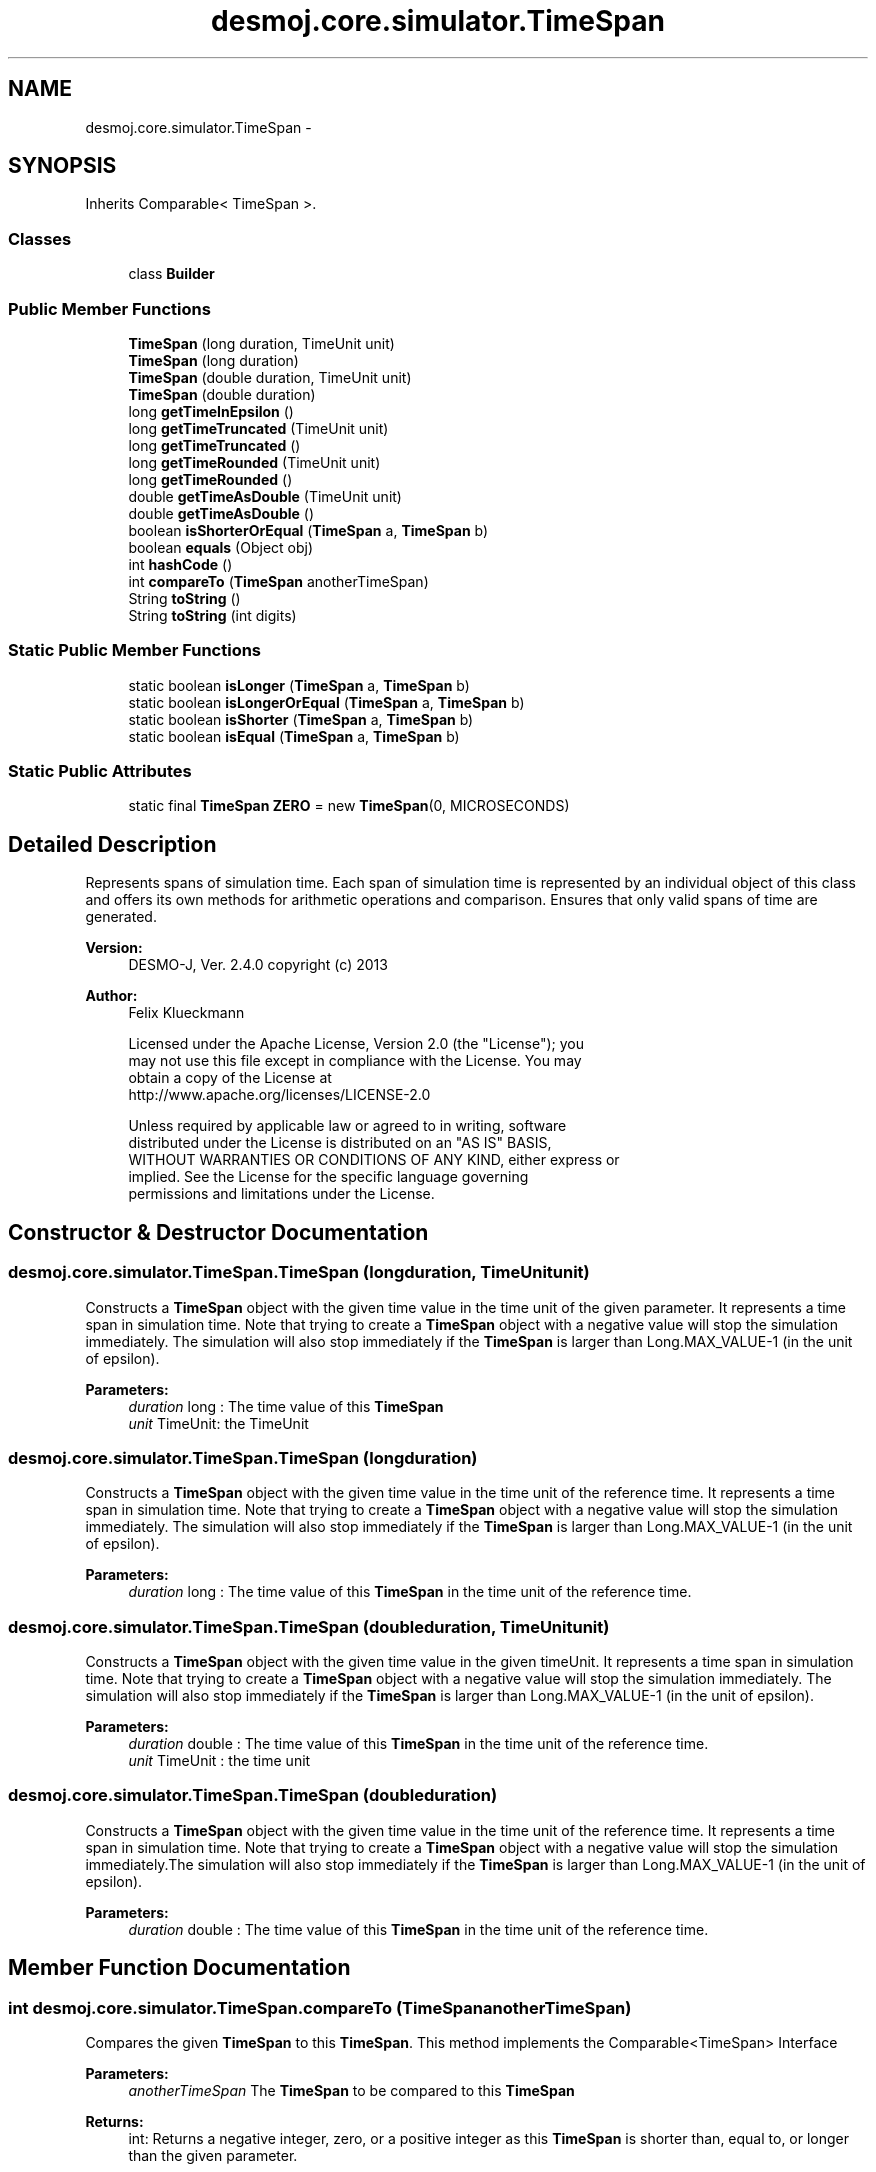 .TH "desmoj.core.simulator.TimeSpan" 3 "Wed Dec 4 2013" "Version 1.0" "Desmo-J" \" -*- nroff -*-
.ad l
.nh
.SH NAME
desmoj.core.simulator.TimeSpan \- 
.SH SYNOPSIS
.br
.PP
.PP
Inherits Comparable< TimeSpan >\&.
.SS "Classes"

.in +1c
.ti -1c
.RI "class \fBBuilder\fP"
.br
.in -1c
.SS "Public Member Functions"

.in +1c
.ti -1c
.RI "\fBTimeSpan\fP (long duration, TimeUnit unit)"
.br
.ti -1c
.RI "\fBTimeSpan\fP (long duration)"
.br
.ti -1c
.RI "\fBTimeSpan\fP (double duration, TimeUnit unit)"
.br
.ti -1c
.RI "\fBTimeSpan\fP (double duration)"
.br
.ti -1c
.RI "long \fBgetTimeInEpsilon\fP ()"
.br
.ti -1c
.RI "long \fBgetTimeTruncated\fP (TimeUnit unit)"
.br
.ti -1c
.RI "long \fBgetTimeTruncated\fP ()"
.br
.ti -1c
.RI "long \fBgetTimeRounded\fP (TimeUnit unit)"
.br
.ti -1c
.RI "long \fBgetTimeRounded\fP ()"
.br
.ti -1c
.RI "double \fBgetTimeAsDouble\fP (TimeUnit unit)"
.br
.ti -1c
.RI "double \fBgetTimeAsDouble\fP ()"
.br
.ti -1c
.RI "boolean \fBisShorterOrEqual\fP (\fBTimeSpan\fP a, \fBTimeSpan\fP b)"
.br
.ti -1c
.RI "boolean \fBequals\fP (Object obj)"
.br
.ti -1c
.RI "int \fBhashCode\fP ()"
.br
.ti -1c
.RI "int \fBcompareTo\fP (\fBTimeSpan\fP anotherTimeSpan)"
.br
.ti -1c
.RI "String \fBtoString\fP ()"
.br
.ti -1c
.RI "String \fBtoString\fP (int digits)"
.br
.in -1c
.SS "Static Public Member Functions"

.in +1c
.ti -1c
.RI "static boolean \fBisLonger\fP (\fBTimeSpan\fP a, \fBTimeSpan\fP b)"
.br
.ti -1c
.RI "static boolean \fBisLongerOrEqual\fP (\fBTimeSpan\fP a, \fBTimeSpan\fP b)"
.br
.ti -1c
.RI "static boolean \fBisShorter\fP (\fBTimeSpan\fP a, \fBTimeSpan\fP b)"
.br
.ti -1c
.RI "static boolean \fBisEqual\fP (\fBTimeSpan\fP a, \fBTimeSpan\fP b)"
.br
.in -1c
.SS "Static Public Attributes"

.in +1c
.ti -1c
.RI "static final \fBTimeSpan\fP \fBZERO\fP = new \fBTimeSpan\fP(0, MICROSECONDS)"
.br
.in -1c
.SH "Detailed Description"
.PP 
Represents spans of simulation time\&. Each span of simulation time is represented by an individual object of this class and offers its own methods for arithmetic operations and comparison\&. Ensures that only valid spans of time are generated\&.
.PP
\fBVersion:\fP
.RS 4
DESMO-J, Ver\&. 2\&.4\&.0 copyright (c) 2013 
.RE
.PP
\fBAuthor:\fP
.RS 4
Felix Klueckmann 
.PP
.nf
    Licensed under the Apache License, Version 2.0 (the "License"); you
    may not use this file except in compliance with the License. You may
    obtain a copy of the License at
    http://www.apache.org/licenses/LICENSE-2.0

    Unless required by applicable law or agreed to in writing, software
    distributed under the License is distributed on an "AS IS" BASIS,
    WITHOUT WARRANTIES OR CONDITIONS OF ANY KIND, either express or
    implied. See the License for the specific language governing
    permissions and limitations under the License.
.fi
.PP
 
.RE
.PP

.SH "Constructor & Destructor Documentation"
.PP 
.SS "desmoj\&.core\&.simulator\&.TimeSpan\&.TimeSpan (longduration, TimeUnitunit)"
Constructs a \fBTimeSpan\fP object with the given time value in the time unit of the given parameter\&. It represents a time span in simulation time\&. Note that trying to create a \fBTimeSpan\fP object with a negative value will stop the simulation immediately\&. The simulation will also stop immediately if the \fBTimeSpan\fP is larger than Long\&.MAX_VALUE-1 (in the unit of epsilon)\&.
.PP
\fBParameters:\fP
.RS 4
\fIduration\fP long : The time value of this \fBTimeSpan\fP 
.br
\fIunit\fP TimeUnit: the TimeUnit 
.RE
.PP

.SS "desmoj\&.core\&.simulator\&.TimeSpan\&.TimeSpan (longduration)"
Constructs a \fBTimeSpan\fP object with the given time value in the time unit of the reference time\&. It represents a time span in simulation time\&. Note that trying to create a \fBTimeSpan\fP object with a negative value will stop the simulation immediately\&. The simulation will also stop immediately if the \fBTimeSpan\fP is larger than Long\&.MAX_VALUE-1 (in the unit of epsilon)\&.
.PP
\fBParameters:\fP
.RS 4
\fIduration\fP long : The time value of this \fBTimeSpan\fP in the time unit of the reference time\&. 
.RE
.PP

.SS "desmoj\&.core\&.simulator\&.TimeSpan\&.TimeSpan (doubleduration, TimeUnitunit)"
Constructs a \fBTimeSpan\fP object with the given time value in the given timeUnit\&. It represents a time span in simulation time\&. Note that trying to create a \fBTimeSpan\fP object with a negative value will stop the simulation immediately\&. The simulation will also stop immediately if the \fBTimeSpan\fP is larger than Long\&.MAX_VALUE-1 (in the unit of epsilon)\&.
.PP
\fBParameters:\fP
.RS 4
\fIduration\fP double : The time value of this \fBTimeSpan\fP in the time unit of the reference time\&. 
.br
\fIunit\fP TimeUnit : the time unit 
.RE
.PP

.SS "desmoj\&.core\&.simulator\&.TimeSpan\&.TimeSpan (doubleduration)"
Constructs a \fBTimeSpan\fP object with the given time value in the time unit of the reference time\&. It represents a time span in simulation time\&. Note that trying to create a \fBTimeSpan\fP object with a negative value will stop the simulation immediately\&.The simulation will also stop immediately if the \fBTimeSpan\fP is larger than Long\&.MAX_VALUE-1 (in the unit of epsilon)\&.
.PP
\fBParameters:\fP
.RS 4
\fIduration\fP double : The time value of this \fBTimeSpan\fP in the time unit of the reference time\&. 
.RE
.PP

.SH "Member Function Documentation"
.PP 
.SS "int desmoj\&.core\&.simulator\&.TimeSpan\&.compareTo (\fBTimeSpan\fPanotherTimeSpan)"
Compares the given \fBTimeSpan\fP to this \fBTimeSpan\fP\&. This method implements the Comparable<TimeSpan> Interface
.PP
\fBParameters:\fP
.RS 4
\fIanotherTimeSpan\fP The \fBTimeSpan\fP to be compared to this \fBTimeSpan\fP
.RE
.PP
\fBReturns:\fP
.RS 4
int: Returns a negative integer, zero, or a positive integer as this \fBTimeSpan\fP is shorter than, equal to, or longer than the given parameter\&. 
.RE
.PP

.SS "boolean desmoj\&.core\&.simulator\&.TimeSpan\&.equals (Objectobj)"
Indicates whether this \fBTimeSpan\fP is equal to the given parameter\&. Returns true if the obj argument is a \fBTimeSpan\fP and is of equal length as this \fBTimeSpan\fP; false otherwise\&. This method overrides java\&.lang\&.Object\&.equals()
.PP
\fBParameters:\fP
.RS 4
\fIobj\fP the reference object with which to compare\&. 
.RE
.PP
\fBReturns:\fP
.RS 4
true if the obj argument is a \fBTimeSpan\fP and is of equal length as this \fBTimeSpan\fP; false otherwise\&. 
.RE
.PP

.SS "double desmoj\&.core\&.simulator\&.TimeSpan\&.getTimeAsDouble (TimeUnitunit)"
Returns the value of this \fBTimeSpan\fP object as a double type in the time unit given as a parameter\&.
.PP
\fBReturns:\fP
.RS 4
double: the time value of the \fBTimeSpan\fP object as a double type in the time unit given as a parameter 
.RE
.PP

.SS "double desmoj\&.core\&.simulator\&.TimeSpan\&.getTimeAsDouble ()"
Returns the value of this \fBTimeSpan\fP object as a double type in the time unit of the reference time\&.
.PP
\fBReturns:\fP
.RS 4
double: the time value of the \fBTimeSpan\fP object as a double type in the time unit given as a parameter 
.RE
.PP

.SS "long desmoj\&.core\&.simulator\&.TimeSpan\&.getTimeInEpsilon ()"
Returns the value of the \fBTimeSpan\fP object as a long type in the time unit of epsilon
.PP
\fBReturns:\fP
.RS 4
long: the time value of the \fBTimeSpan\fP object as a long type in the time unit of epsilon 
.RE
.PP

.SS "long desmoj\&.core\&.simulator\&.TimeSpan\&.getTimeRounded (TimeUnitunit)"
Returns the value of this \fBTimeSpan\fP object as a long type in the time unit given as a parameter\&. If the parameter has a coarser granularity than epsilon the returned value will be rounded, so lose precision\&.
.PP
\fBParameters:\fP
.RS 4
\fIunit\fP : the TimeUnit
.RE
.PP
\fBReturns:\fP
.RS 4
long: the time value of the \fBTimeSpan\fP object as a long type in the time unit given as a parameter or Long\&.MIN_VALUE if conversion would negatively overflow, or Long\&.MAX_VALUE if it would positively overflow\&. 
.RE
.PP

.SS "long desmoj\&.core\&.simulator\&.TimeSpan\&.getTimeRounded ()"
Returns the value of this \fBTimeSpan\fP object as a long type in the time unit of the reference time\&. If the parameter has a coarser granularity than epsilon the returned value will be rounded, so lose precision\&.
.PP
\fBReturns:\fP
.RS 4
long: the time value of the \fBTimeSpan\fP object as a long type in the time unit given as a parameter or Long\&.MIN_VALUE if conversion would negatively overflow, or Long\&.MAX_VALUE if it would positively overflow\&. 
.RE
.PP

.SS "long desmoj\&.core\&.simulator\&.TimeSpan\&.getTimeTruncated (TimeUnitunit)"
Returns the value of this \fBTimeSpan\fP object as a long type in the time unit given as a parameter\&. If the parameter has a coarser granularity than epsilon the returned value will be truncated, so lose precision\&.
.PP
\fBParameters:\fP
.RS 4
\fIunit\fP : the TimeUnit
.RE
.PP
\fBReturns:\fP
.RS 4
long: the time value of the \fBTimeSpan\fP object as a long type in the time unit given as a parameter or Long\&.MIN_VALUE if conversion would negatively overflow, or Long\&.MAX_VALUE if it would positively overflow\&. 
.RE
.PP

.SS "long desmoj\&.core\&.simulator\&.TimeSpan\&.getTimeTruncated ()"
Returns the value of this \fBTimeSpan\fP object as a long type in the time unit of the reference time\&. If the parameter has a coarser granularity than epsilon the returned value will be truncated, so lose precision\&.
.PP
\fBReturns:\fP
.RS 4
long: the time value of the \fBTimeSpan\fP object as a long type in the time unit given as a parameter or Long\&.MIN_VALUE if conversion would negatively overflow, or Long\&.MAX_VALUE if it would positively overflow\&. 
.RE
.PP

.SS "int desmoj\&.core\&.simulator\&.TimeSpan\&.hashCode ()"
Returns a hash code value for the object\&. This methode overides java\&.lang\&.Object\&.hashCode()\&.The method is supported for the benefit of hashtables such as those provided by java\&.util\&.Hashtable\&.
.PP
\fBReturns:\fP
.RS 4
int: a hash code value for this \fBTimeSpan\fP\&. 
.RE
.PP

.SS "static boolean desmoj\&.core\&.simulator\&.TimeSpan\&.isEqual (\fBTimeSpan\fPa, \fBTimeSpan\fPb)\fC [static]\fP"
Indicates whether \fBTimeSpan\fP a is equal to \fBTimeSpan\fP b, i\&.e\&. they are of equal length\&.
.PP
\fBParameters:\fP
.RS 4
\fIa\fP \fBTimeSpan\fP: first comparand 
.br
\fIb\fP \fBTimeSpan\fP: second comparand 
.RE
.PP
\fBReturns:\fP
.RS 4
true if a is equal to b; false otherwise\&. 
.RE
.PP

.SS "static boolean desmoj\&.core\&.simulator\&.TimeSpan\&.isLonger (\fBTimeSpan\fPa, \fBTimeSpan\fPb)\fC [static]\fP"
Checks if the first of two spans of simulation time is longer than the second\&. Note that this is a static method available through calling the class \fC\fBTimeSpan\fP\fP i\&.e\&. \fCTimeSpan\&.isLonger(a,b)\fP where a and b are valid \fBTimeSpan\fP objects\&.
.PP
\fBReturns:\fP
.RS 4
boolean : True if a is longer than b 
.RE
.PP
\fBParameters:\fP
.RS 4
\fIa\fP \fBTimeSpan\fP : first comparand 
.br
\fIb\fP \fBTimeSpan\fP : second comparand 
.RE
.PP

.SS "static boolean desmoj\&.core\&.simulator\&.TimeSpan\&.isLongerOrEqual (\fBTimeSpan\fPa, \fBTimeSpan\fPb)\fC [static]\fP"
Checks if the first of two spans of simulation time is longer than the second or equal to the second\&. Note that this is a static method available through calling the class \fC\fBTimeSpan\fP\fP i\&.e\&. \fCTimeSpan\&.isLonger(a,b)\fP where a and b are valid \fBTimeSpan\fP objects\&.
.PP
\fBReturns:\fP
.RS 4
boolean : True if a is longer than b or equal to b\&. 
.RE
.PP
\fBParameters:\fP
.RS 4
\fIa\fP \fBTimeSpan\fP : first comparand 
.br
\fIb\fP \fBTimeSpan\fP : second comparand 
.RE
.PP

.SS "static boolean desmoj\&.core\&.simulator\&.TimeSpan\&.isShorter (\fBTimeSpan\fPa, \fBTimeSpan\fPb)\fC [static]\fP"
Checks if the first of two spans of simulation time is shorter than the second\&. Note that this is a static method available through calling the class \fC\fBTimeSpan\fP\fP i\&.e\&. \fCTimeSpan\&.isShorter(a,b)\fP where a and b are valid \fBTimeSpan\fP objects\&.
.PP
\fBReturns:\fP
.RS 4
boolean : True if a is shorter than b 
.RE
.PP
\fBParameters:\fP
.RS 4
\fIa\fP \fBTimeSpan\fP : first comparand 
.br
\fIb\fP \fBTimeSpan\fP : second comparand 
.RE
.PP

.SS "boolean desmoj\&.core\&.simulator\&.TimeSpan\&.isShorterOrEqual (\fBTimeSpan\fPa, \fBTimeSpan\fPb)"
Checks if the first of two spans of simulation time is shorter than the second or equal to the second\&. Note that this is a static method available through calling the class \fC\fBTimeSpan\fP\fP i\&.e\&. \fCTimeSpan\&.isShorterOrEqual(a,b)\fP where a and b are valid \fBTimeSpan\fP objects\&.
.PP
\fBReturns:\fP
.RS 4
boolean : True if a is shorter than b or equal to b\&. 
.RE
.PP
\fBParameters:\fP
.RS 4
\fIa\fP \fBTimeSpan\fP : first comparand 
.br
\fIb\fP \fBTimeSpan\fP : second comparand 
.RE
.PP

.SS "String desmoj\&.core\&.simulator\&.TimeSpan\&.toString ()"
Returns the String Representation of this \fBTimeSpan\fP\&.
.PP
\fBSee Also:\fP
.RS 4
java\&.lang\&.Object::toString() 
.RE
.PP

.SS "String desmoj\&.core\&.simulator\&.TimeSpan\&.toString (intdigits)"
Returns the String Representation of this \fBTimeSpan\fP according to the \fBTimeFormatter\fP, truncating digits after the decimal point if necessary\&.
.PP
\fBParameters:\fP
.RS 4
\fIdigits\fP Maximum number of digits after decimal point
.RE
.PP
\fBSee Also:\fP
.RS 4
java\&.lang\&.Object::toString() 
.PP
\fBdesmoj\&.core\&.simulator\&.TimeFormatter\fP 
.RE
.PP

.SH "Member Data Documentation"
.PP 
.SS "final \fBTimeSpan\fP desmoj\&.core\&.simulator\&.TimeSpan\&.ZERO = new \fBTimeSpan\fP(0, MICROSECONDS)\fC [static]\fP"
ZERO defines the value for scheduling an object immediately, even replacing the current \fBSimProcess\fP\&. 

.SH "Author"
.PP 
Generated automatically by Doxygen for Desmo-J from the source code\&.
